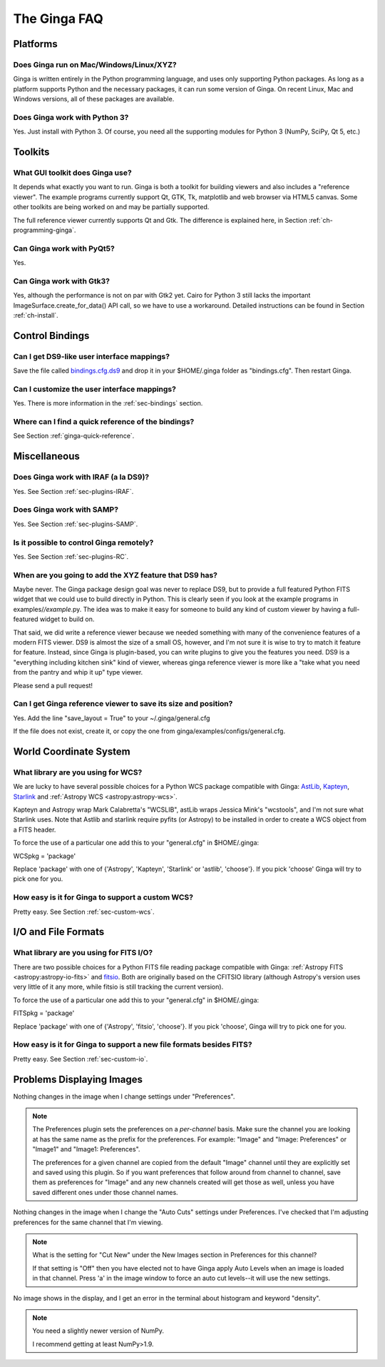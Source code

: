 .. _ginga-faq:

+++++++++++++
The Ginga FAQ
+++++++++++++

---------
Platforms
---------

Does Ginga run on Mac/Windows/Linux/XYZ?
----------------------------------------
Ginga is written entirely in the Python programming language, and uses only 
supporting Python packages.  As long as a platform supports Python 
and the necessary packages, it can run some version of Ginga.  On recent 
Linux, Mac and Windows versions, all of these packages are available.

Does Ginga work with Python 3?
------------------------------
Yes. Just install with Python 3.  Of course, you need all the
supporting modules for Python 3 (NumPy, SciPy, Qt 5, etc.)

--------
Toolkits
--------

What GUI toolkit does Ginga use?
--------------------------------
It depends what exactly you want to run. Ginga is both a toolkit for
building viewers and also includes a "reference viewer".  The example
programs currently support Qt, GTK, Tk, matplotlib and web browser via
HTML5 canvas.  Some other toolkits are being worked on and may be
partially supported.

The full reference viewer currently supports Qt and Gtk.  The difference
is explained here, in Section :ref:`ch-programming-ginga`.

Can Ginga work with PyQt5?
--------------------------
Yes.

Can Ginga work with Gtk3?
-------------------------
Yes, although the performance is not on par with Gtk2 yet. Cairo for
Python 3 still lacks the important ImageSurface.create_for_data()
API call, so we have to use a workaround. Detailed instructions can be found in Section :ref:`ch-install`.

----------------
Control Bindings
----------------

Can I get DS9-like user interface mappings?
-------------------------------------------
Save the file called `bindings.cfg.ds9
<https://raw.github.com/ejeschke/ginga/master/examples/bindings/bindings.cfg.ds9>`_
and drop it in your $HOME/.ginga folder as "bindings.cfg".
Then restart Ginga.

Can I customize the user interface mappings?
--------------------------------------------
Yes. There is more information in the :ref:`sec-bindings` section.

Where can I find a quick reference of the bindings?
---------------------------------------------------
See Section :ref:`ginga-quick-reference`.

-------------
Miscellaneous
-------------

Does Ginga work with IRAF (a la DS9)?
-------------------------------------
Yes. See Section :ref:`sec-plugins-IRAF`.

Does Ginga work with SAMP?
--------------------------
Yes. See Section :ref:`sec-plugins-SAMP`.

Is it possible to control Ginga remotely?
-----------------------------------------
Yes. See Section :ref:`sec-plugins-RC`.

When are you going to add the XYZ feature that DS9 has?
-------------------------------------------------------
Maybe never.  The Ginga package design goal was never to replace DS9,
but to provide a full featured Python FITS widget that we could use to
build directly in Python.  This is clearly seen if you look at the 
example programs in examples/*/example*.py.  The idea was to make it 
easy for someone to build any kind of custom viewer by having a
full-featured widget to build on.

That said, we did write a reference viewer because we needed something
with many of the convenience features of a modern FITS viewer.  DS9 is
almost the size of a small OS, however, and I'm not sure it is wise to
try to match it feature for feature.  Instead, since Ginga is
plugin-based, you can write plugins to give you the features you need.
DS9 is a "everything including kitchen sink" kind of viewer, whereas
ginga reference viewer is more like a "take what you need from the
pantry and whip it up" type viewer.

Please send a pull request!

Can I get Ginga reference viewer to save its size and position?
---------------------------------------------------------------
Yes.  Add the line "save_layout = True" to your ~/.ginga/general.cfg

If the file does not exist, create it, or copy the one from
ginga/examples/configs/general.cfg.

-----------------------
World Coordinate System
-----------------------

What library are you using for WCS?
-----------------------------------
We are lucky to have several possible choices for a Python WCS package
compatible with Ginga:
`AstLib <http://astlib.sourceforge.net/>`_,
`Kapteyn <http://www.astro.rug.nl/software/kapteyn/>`_,
`Starlink <https://github.com/timj/starlink-pyast>`_ and
:ref:`Astropy WCS <astropy:astropy-wcs>`.

Kapteyn and Astropy wrap Mark Calabretta's "WCSLIB", astLib wraps
Jessica Mink's "wcstools", and I'm not sure what Starlink uses.
Note that Astlib and starlink require pyfits (or Astropy) to be
installed in order to create a WCS object from a FITS header.

To force the use of a particular one add this to your "general.cfg"
in $HOME/.ginga:

WCSpkg = 'package'

Replace 'package' with one of {'Astropy', 'Kapteyn', 'Starlink' or
'astlib', 'choose'}.  If you pick 'choose' Ginga will try to pick one
for you.

How easy is it for Ginga to support a custom WCS?
-------------------------------------------------
Pretty easy.  See Section :ref:`sec-custom-wcs`.


--------------------
I/O and File Formats
--------------------

What library are you using for FITS I/O?
----------------------------------------
There are two possible choices for a Python FITS file reading package
compatible with Ginga:
:ref:`Astropy FITS <astropy:astropy-io-fits>` and
`fitsio <https://github.com/esheldon/fitsio>`_.
Both are originally based on the CFITSIO library (although Astropy's
version uses very little of it any more, while fitsio is still
tracking the current version).

To force the use of a particular one add this to your "general.cfg"
in $HOME/.ginga:

FITSpkg = 'package'

Replace 'package' with one of {'Astropy', 'fitsio', 'choose'}.
If you pick 'choose', Ginga will try to pick one for you.

How easy is it for Ginga to support a new file formats besides FITS?
--------------------------------------------------------------------
Pretty easy.  See Section :ref:`sec-custom-io`.

--------------------------
Problems Displaying Images
--------------------------
Nothing changes in the image when I change settings under "Preferences".

.. note:: The Preferences plugin sets the preferences on a *per-channel*
	  basis.  Make sure the channel you are looking at has the same
	  name as the prefix for the preferences.  For example: "Image"
	  and "Image: Preferences" or "Image1" and "Image1: Preferences".

          The preferences for a given channel are copied from the
	  default "Image" channel until they are explicitly set and
	  saved using this plugin.  So if you want preferences that
	  follow around from channel to channel, save them as
	  preferences for "Image" and any new channels created will get
	  those as well, unless you have saved different ones under
	  those channel names.

Nothing changes in the image when I change the "Auto Cuts" settings under
Preferences.  I've checked that I'm adjusting preferences for the same
channel that I'm viewing.

.. note:: What is the setting for "Cut New" under the New Images section
	  in Preferences for this channel?

          If that setting is "Off" then you have elected not to have
	  Ginga apply Auto Levels when an image is loaded in that
	  channel.  Press 'a' in the image window to force an auto cut
	  levels--it will use the new settings.

No image shows in the display, and I get an error in the terminal about
histogram and keyword "density".

.. note:: You need a slightly newer version of NumPy.

          I recommend getting at least NumPy>1.9.

